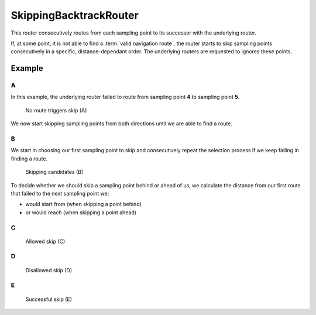 =======================
SkippingBacktrackRouter
=======================

This router consecutively routes from each sampling point to its successor with the underlying router.

If, at some point, it is not able to find a :term:`valid navigation route`, the router starts to skip sampling points consecutively in a specific, distance-dependant order.
The underlying routers are requested to ignores these points.


.. todo::

   The one or the other is correct:

   - If the distance to skip reaches some threshold before finding a route, the router cannot reach its goal and terminates.
   - If the distance to skip reaches some threshold before finding a route, the router stops and returnes the longest route found so far.

Example
=======

A
-

In this example, the underlying router failed to route from sampling point **4** to sampling point **5**.

.. figure:: img/2-SkippingBacktrackRouter-A.png
   :class: with-shadow
   :scale: 50
   :alt: No route triggers skip (A)

   No route triggers skip (A)

We now start skipping sampling points from both directions until we are able to find a route.

B
-

We start in choosing our first sampling point to skip and consecutively repeat the selection process if we keep failing in finding a route.

.. figure:: img/2-SkippingBacktrackRouter-B.png
   :class: with-shadow
   :scale: 50
   :alt: Skipping candidates (B)

   Skipping candidates (B)

To decide whether we should skip a sampling point behind or ahead of us, we calculate the distance from our first route that failed to the next sampling point we:

- would start from (when skipping a point behind)
- or would reach (when skipping a point ahead)

C
-

.. figure:: img/2-SkippingBacktrackRouter-C.png
   :class: with-shadow
   :scale: 50
   :alt: Allowed skip (C)

   Allowed skip (C)

D
-

.. figure:: img/2-SkippingBacktrackRouter-D.png
   :class: with-shadow
   :scale: 50
   :alt: Disallowed skip (D)

   Disallowed skip (D)

E
-

.. figure:: img/2-SkippingBacktrackRouter-E.png
   :class: with-shadow
   :scale: 50
   :alt: Successful skip (E)

   Successful skip (E)
